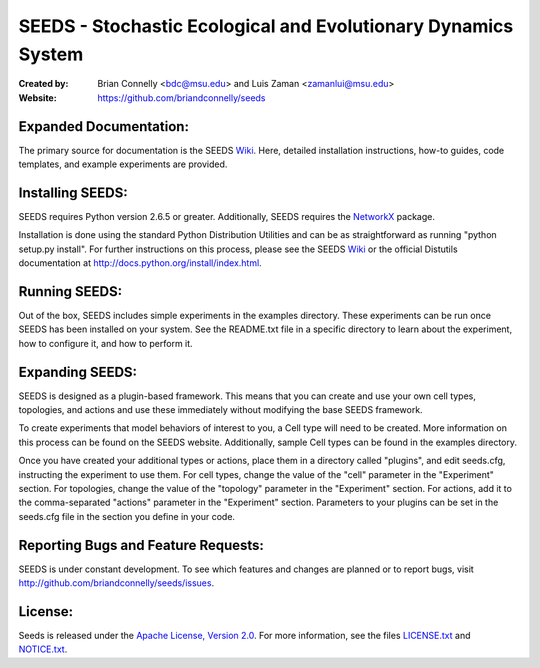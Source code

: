 ==============================================================
SEEDS - Stochastic Ecological and Evolutionary Dynamics System
==============================================================

:Created by:
    Brian Connelly <bdc@msu.edu> and Luis Zaman <zamanlui@msu.edu>
:Website:
    https://github.com/briandconnelly/seeds


Expanded Documentation:
-----------------------
The primary source for documentation is the SEEDS Wiki_.  Here, detailed
installation instructions, how-to guides, code templates, and example
experiments are provided.


Installing SEEDS:
-------------------
SEEDS requires Python version 2.6.5 or greater.  Additionally, SEEDS requires
the NetworkX_ package.

Installation is done using the standard Python Distribution Utilities and can
be as straightforward as running "python setup.py install".  For further
instructions on this process, please see the SEEDS Wiki_ or the official
Distutils documentation at http://docs.python.org/install/index.html.


Running SEEDS:
--------------
Out of the box, SEEDS includes simple experiments in the examples directory.
These experiments can be run once SEEDS has been installed on your system.
See the README.txt file in a specific directory to learn about the experiment,
how to configure it, and how to perform it.


Expanding SEEDS:
----------------
SEEDS is designed as a plugin-based framework.  This means that you can
create and use your own cell types, topologies, and actions and use these
immediately without modifying the base SEEDS framework.

To create experiments that model behaviors of interest to you, a Cell type will
need to be created.  More information on this process can be found on the
SEEDS website.  Additionally, sample Cell types can be found in the examples
directory.

Once you have created your additional types or actions, place them in a
directory called "plugins", and edit seeds.cfg, instructing the experiment to
use them.  For cell types, change the value of the "cell" parameter in the
"Experiment" section.  For topologies, change the value of the "topology"
parameter in the "Experiment" section.  For actions, add it to the
comma-separated "actions" parameter in the "Experiment" section.  Parameters to
your plugins can be set in the seeds.cfg file in the section you define in
your code.


Reporting Bugs and Feature Requests:
------------------------------------
SEEDS is under constant development.  To see which features and changes are
planned or to report bugs, visit http://github.com/briandconnelly/seeds/issues.


License:
--------
Seeds is released under the `Apache License, Version 2.0`__.  For more
information, see the files LICENSE.txt_ and NOTICE.txt_.


.. _Wiki: https://github.com/briandconnelly/seeds/wiki
.. _NetworkX: http://networkx.lanl.gov/
.. _Apache: http://www.apache.org/licenses/LICENSE-2.0
__ Apache_
.. _LICENSE.txt: https://github.com/briandconnelly/seeds/blob/master/LICENSE.txt
.. _NOTICE.txt: https://github.com/briandconnelly/seeds/blob/master/NOTICE.txt
